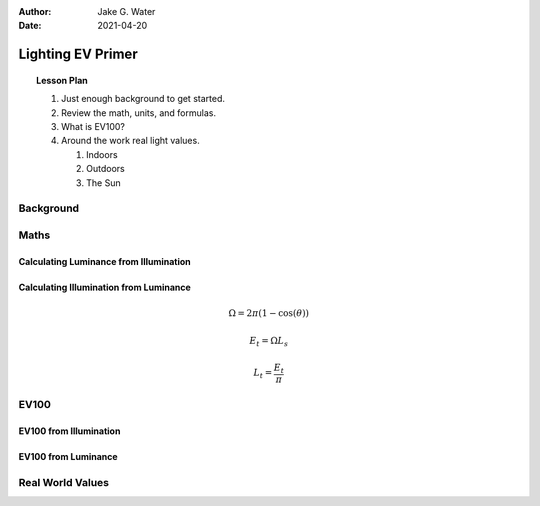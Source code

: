 :author: Jake G. Water
:date: 2021-04-20

==================
Lighting EV Primer
==================

.. topic:: Lesson Plan

    #. Just enough background to get started.
    #. Review the math, units, and formulas.
    #. What is EV100?
    #. Around the work real light values.

       #. Indoors
       #. Outdoors
       #. The Sun

Background
==========

Maths
=====

Calculating Luminance from Illumination
---------------------------------------

Calculating Illumination from Luminance
---------------------------------------

.. math:: \Omega = 2\pi(1-\cos(\theta))

.. math:: E_t = \Omega L_s

.. math:: L_t = \frac{E_t}{\pi}


EV100
=====

EV100 from Illumination
-----------------------

EV100 from Luminance
--------------------

Real World Values
=================

